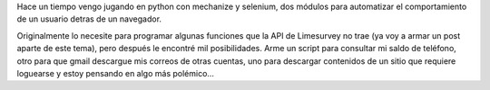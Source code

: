 .. title: Mechanize y Selenium en Python
.. slug: mechanize-y-selenium-en-python
.. date: 2014-08-25 19:33:58 UTC-03:00
.. tags: 
.. link: 
.. description: 
.. type: text

Hace un tiempo vengo jugando en python con mechanize y selenium, dos módulos para automatizar el comportamiento de un usuario detras de un navegador.

Originalmente lo necesite para programar algunas funciones que la API de Limesurvey no trae (ya voy a armar un post aparte de este tema), pero después le encontré mil posibilidades. Arme un script para consultar mi saldo de teléfono, otro para que gmail descargue mis correos de otras cuentas, uno para descargar contenidos de un sitio que requiere loguearse y estoy pensando en algo más polémico...
